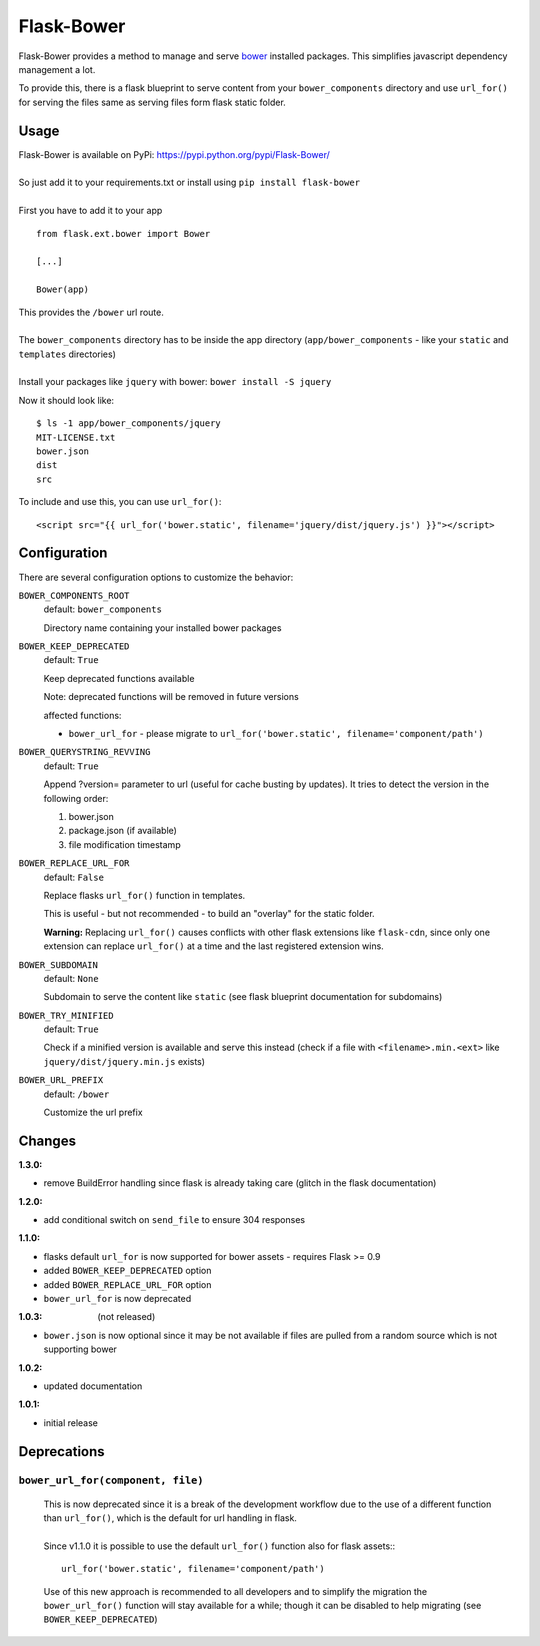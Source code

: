 ===========
Flask-Bower
===========

Flask-Bower provides a method to manage and serve `bower <http://bower.io/>`_ installed packages. This simplifies javascript dependency management a lot.

To provide this, there is a flask blueprint to serve content from your ``bower_components`` directory and use ``url_for()`` for serving the files same as serving files form flask static folder.

Usage
-----

| Flask-Bower is available on PyPi: https://pypi.python.org/pypi/Flask-Bower/
|
| So just add it to your requirements.txt or install using ``pip install flask-bower``
|
| First you have to add it to your app

::

  from flask.ext.bower import Bower

  [...]

  Bower(app)

| This provides the ``/bower`` url route.
|
| The ``bower_components`` directory has to be inside the app directory (``app/bower_components`` - like your ``static`` and ``templates`` directories)
|
| Install your packages like ``jquery`` with bower: ``bower install -S jquery``

Now it should look like::

  $ ls -1 app/bower_components/jquery
  MIT-LICENSE.txt
  bower.json
  dist
  src


To include and use this, you can use ``url_for()``::

  <script src="{{ url_for('bower.static', filename='jquery/dist/jquery.js') }}"></script>


Configuration
-------------

There are several configuration options to customize the behavior:

``BOWER_COMPONENTS_ROOT``
  default: ``bower_components``

  Directory name containing your installed bower packages

``BOWER_KEEP_DEPRECATED``
  default: ``True``

  Keep deprecated functions available

  Note: deprecated functions will be removed in future versions

  affected functions:

  - ``bower_url_for`` - please migrate to ``url_for('bower.static', filename='component/path')``

``BOWER_QUERYSTRING_REVVING``
  default: ``True``

  Append ?version= parameter to url (useful for cache busting by updates). It tries to detect the version in the following order:

  1. bower.json
  2. package.json (if available)
  3. file modification timestamp

``BOWER_REPLACE_URL_FOR``
  default: ``False``

  Replace flasks ``url_for()`` function in templates.

  This is useful - but not recommended - to build an "overlay" for the static folder.

  **Warning:** Replacing ``url_for()`` causes conflicts with other flask extensions like ``flask-cdn``, since only one extension can replace ``url_for()`` at a time and the last registered extension wins.

``BOWER_SUBDOMAIN``
  default: ``None``

  Subdomain to serve the content like ``static`` (see flask blueprint documentation for subdomains)

``BOWER_TRY_MINIFIED``
  default: ``True``

  Check if a minified version is available and serve this instead (check if a file with ``<filename>.min.<ext>`` like ``jquery/dist/jquery.min.js`` exists)

``BOWER_URL_PREFIX``
  default: ``/bower``

  Customize the url prefix

Changes
-------

:1.3.0:

- remove BuildError handling since flask is already taking care (glitch in the flask documentation)

:1.2.0:

- add conditional switch on ``send_file`` to ensure 304 responses

:1.1.0:

- flasks default ``url_for`` is now supported for bower assets - requires Flask >= 0.9
- added ``BOWER_KEEP_DEPRECATED`` option
- added ``BOWER_REPLACE_URL_FOR`` option
- ``bower_url_for`` is now deprecated
 
:1.0.3: (not released)

- ``bower.json`` is now optional since it may be not available  if files are pulled from a random source which is not supporting bower

:1.0.2:

- updated documentation

:1.0.1:

- initial release


Deprecations
------------

``bower_url_for(component, file)``
==================================

    |  This is now deprecated since it is a break of the development workflow due to the use of a different function than ``url_for()``, which is the default for url handling in flask.
    |
    |  Since v1.1.0 it is possible to use the default ``url_for()`` function also for flask assets::

    ::

        url_for('bower.static', filename='component/path')

    Use of this new approach is recommended to all developers and to simplify the migration the ``bower_url_for()`` function will stay available for a while; though it can be disabled to help migrating (see ``BOWER_KEEP_DEPRECATED``)